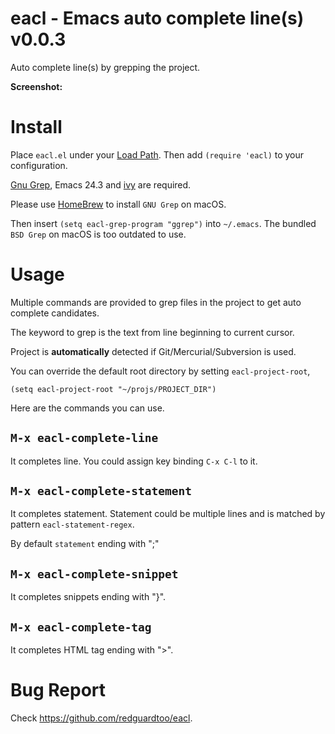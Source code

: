 * eacl - Emacs auto complete line(s) v0.0.3
Auto complete line(s) by grepping the project.

*Screenshot:*

[[https://raw.githubusercontent.com/redguardtoo/eacl/master/eacl-screenshot-nq8.png]]

* Install
Place =eacl.el= under your [[https://www.emacswiki.org/emacs/LoadPath][Load Path]]. Then add =(require 'eacl)= to your configuration.

[[https://www.gnu.org/software/grep/][Gnu Grep]], Emacs 24.3 and [[https://github.com/abo-abo/swiper][ivy]] are required.

Please use [[https://brew.sh/][HomeBrew]] to install =GNU Grep= on macOS.

Then insert =(setq eacl-grep-program "ggrep")= into =~/.emacs=. The bundled =BSD Grep= on macOS is too outdated to use.
* Usage
Multiple commands are provided to grep files in the project to get auto complete candidates.

The keyword to grep is the text from line beginning to current cursor.

Project is *automatically* detected if Git/Mercurial/Subversion is used.

You can override the default root directory by setting =eacl-project-root=,
#+begin_src elisp
(setq eacl-project-root "~/projs/PROJECT_DIR")
#+end_src

Here are the commands you can use.
** =M-x eacl-complete-line=
It completes line. You could assign key binding =C-x C-l= to it.
** =M-x eacl-complete-statement=
It completes statement. Statement could be multiple lines and is matched by pattern =eacl-statement-regex=.

By default =statement= ending with ";"
** =M-x eacl-complete-snippet=
It completes snippets ending with "}".
** =M-x eacl-complete-tag=
It completes HTML tag ending with ">".
* Bug Report
Check [[https://github.com/redguardtoo/eacl]].

